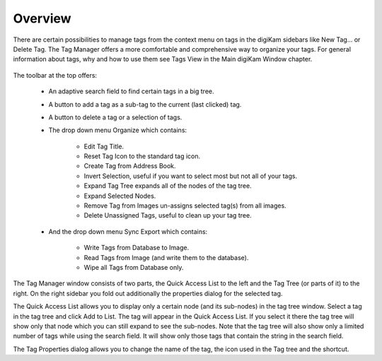 .. meta::
   :description: Overview to digiKam Tag Manager
   :keywords: digiKam, documentation, user manual, photo management, open source, free, learn, easy

.. metadata-placeholder

   :authors: - Gilles Caulier <caulier dot gilles at gmail dot com>

   :license: Creative Commons License SA 4.0

.. _tagmanager_overview:

Overview
========

.. contents::

There are certain possibilities to manage tags from the context menu on tags in the digiKam sidebars like New Tag... or Delete Tag. The Tag Manager offers a more comfortable and comprehensive way to organize your tags. For general information about tags, why and how to use them see Tags View in the Main digiKam Window chapter.

.. figure:: images/tag_manager.png

The toolbar at the top offers:

    - An adaptive search field to find certain tags in a big tree.

    - A button to add a tag as a sub-tag to the current (last clicked) tag.

    - A button to delete a tag or a selection of tags.

    - The drop down menu Organize which contains:

        - Edit Tag Title.

        - Reset Tag Icon to the standard tag icon.

        - Create Tag from Address Book.

        - Invert Selection, useful if you want to select most but not all of your tags.

        - Expand Tag Tree expands all of the nodes of the tag tree.

        - Expand Selected Nodes.

        - Remove Tag from Images un-assigns selected tag(s) from all images.

        - Delete Unassigned Tags, useful to clean up your tag tree.

    - And the drop down menu Sync Export which contains:

        - Write Tags from Database to Image.

        - Read Tags from Image (and write them to the database).

        - Wipe all Tags from Database only.

The Tag Manager window consists of two parts, the Quick Access List to the left and the Tag Tree (or parts of it) to the right. On the right sidebar you fold out additionally the properties dialog for the selected tag.

The Quick Access List allows you to display only a certain node (and its sub-nodes) in the tag tree window. Select a tag in the tag tree and click Add to List. The tag will appear in the Quick Access List. If you select it there the tag tree will show only that node which you can still expand to see the sub-nodes. Note that the tag tree will also show only a limited number of tags while using the search field. It will show only those tags that contain the string in the search field.

The Tag Properties dialog allows you to change the name of the tag, the icon used in the Tag tree and the shortcut.
